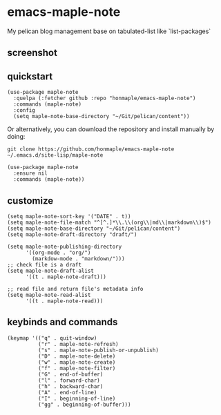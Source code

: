 * emacs-maple-note
  My pelican blog management base on tabulated-list like `list-packages`

** screenshot
   [[https://github.com/honmaple/emacs-maple-note/blob/master/screenshot/example.png]]
   
** quickstart
   #+begin_src elisp
     (use-package maple-note
       :quelpa (:fetcher github :repo "honmaple/emacs-maple-note")
       :commands (maple-note)
       :config
       (setq maple-note-base-directory "~/Git/pelican/content"))
   #+end_src

   Or alternatively, you can download the repository and install manually by doing:
   #+BEGIN_SRC sehll
   git clone https://github.com/honmaple/emacs-maple-note ~/.emacs.d/site-lisp/maple-note
   #+END_SRC

   #+begin_src elisp
     (use-package maple-note
       :ensure nil
       :commands (maple-note))
   #+end_src
   
** customize
   #+begin_src elisp
     (setq maple-note-sort-key '("DATE" . t))
     (setq maple-note-file-match "^[^.]*\\.\\(org\\|md\\|markdown\\)$")
     (setq maple-note-base-directory "~/Git/pelican/content")
     (setq maple-note-draft-directory "draft/")

     (setq maple-note-publishing-directory
           '((org-mode . "org/")
             (markdow-mode . "markdown/")))
     ;; check file is a draft
     (setq maple-note-draft-alist
           '((t . maple-note-draft)))

     ;; read file and return file's metadata info
     (setq maple-note-read-alist
           '((t . maple-note-read)))
   #+end_src
   
** keybinds and commands
   #+begin_src elisp
     (keymap '(("q" . quit-window)
               ("r" . maple-note-refresh)
               ("s" . maple-note-publish-or-unpublish)
               ("D" . maple-note-delete)
               ("w" . maple-note-create)
               ("f" . maple-note-filter)
               ("G" . end-of-buffer)
               ("l" . forward-char)
               ("h" . backward-char)
               ("A" . end-of-line)
               ("I" . beginning-of-line)
               ("gg" . beginning-of-buffer)))
   #+end_src

